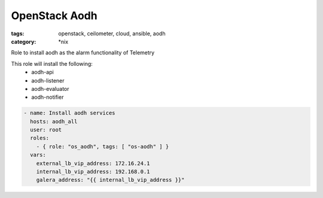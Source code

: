 OpenStack Aodh
##############
:tags: openstack, ceilometer, cloud, ansible, aodh
:category: \*nix

Role to install aodh as the alarm functionality of Telemetry

This role will install the following:
    * aodh-api
    * aodh-listener
    * aodh-evaluator
    * aodh-notifier

.. code-block:: yaml

    - name: Install aodh services
      hosts: aodh_all
      user: root
      roles:
        - { role: "os_aodh", tags: [ "os-aodh" ] }
      vars:
        external_lb_vip_address: 172.16.24.1
        internal_lb_vip_address: 192.168.0.1
        galera_address: "{{ internal_lb_vip_address }}"
